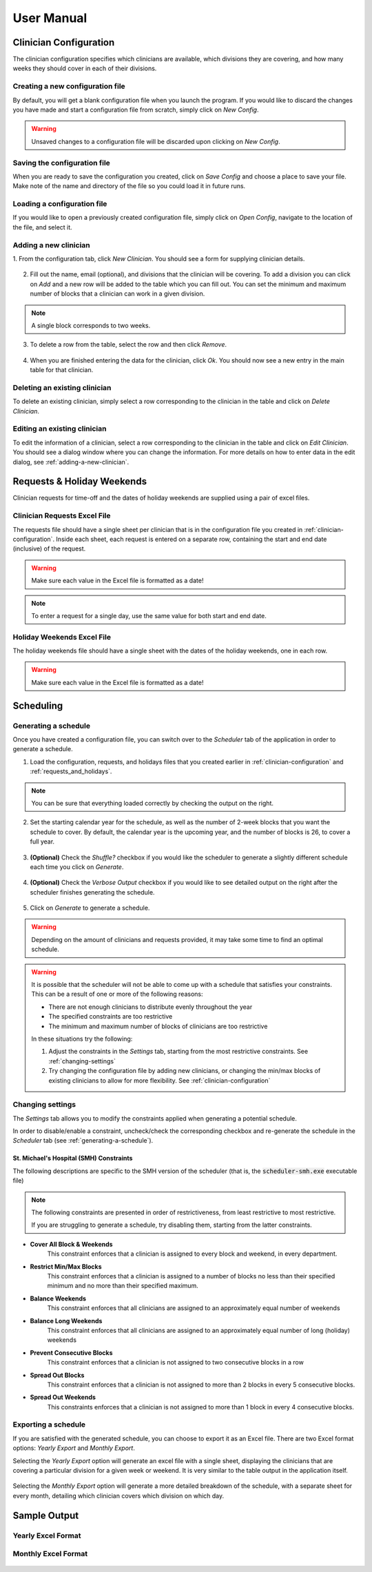 .. Clinician Scheduler documentation master file, created by
   sphinx-quickstart on Thu Jan 10 13:28:57 2019.
   You can adapt this file completely to your liking, but it should at least
   contain the root `toctree` directive.

User Manual
===========

.. .. contents:: Table of Contents
..    :backlinks: none

.. _clinician-configuration:

Clinician Configuration
"""""""""""""""""""""""

The clinician configuration specifies which clinicians are available,
which divisions they are covering, and how many weeks they should cover
in each of their divisions.


Creating a new configuration file
~~~~~~~~~~~~~~~~~~~~~~~~~~~~~~~~~

By default, you will get a blank configuration file when you launch
the program. If you would like to discard the changes you have made and 
start a configuration file from scratch, simply click on `New Config`.

.. figure:: _static/images/configuration/new_config.png
   :class: with-border
   :target: _static/images/configuration/new_config.png

.. warning::
   Unsaved changes to a configuration file will be discarded upon clicking
   on `New Config`.

Saving the configuration file
~~~~~~~~~~~~~~~~~~~~~~~~~~~~~

When you are ready to save the configuration you created, click on 
`Save Config` and choose a place to save your file. Make note of the name
and directory of the file so you could load it in future runs.

.. figure:: _static/images/configuration/save_config.png
   :class: with-border
   :target: _static/images/configuration/save_config.png

Loading a configuration file
~~~~~~~~~~~~~~~~~~~~~~~~~~~~

If you would like to open a previously created configuration file, simply
click on `Open Config`, navigate to the location of the file,
and select it.

.. figure:: _static/images/configuration/load_config.png
   :class: with-border
   :target: _static/images/configuration/load_config.png

.. _adding-a-new-clinician:

Adding a new clinician
~~~~~~~~~~~~~~~~~~~~~~

1. From the configuration tab, click `New Clinician`. You should see a
form for supplying clinician details.

.. figure:: _static/images/configuration/add_clinician/step1_new_clinician.png
   :class: with-border
   :target: _static/images/configuration/add_clinician/step1_new_clinician.png

2. Fill out the name, email (optional), and divisions that the clinician
   will be covering. To add a division you can click on `Add` and a new row 
   will be added to the table which you can fill out. You can set the minimum
   and maximum number of blocks that a clinician can work in a given division. 

.. note::
    A single block corresponds to two weeks.

.. figure:: _static/images/configuration/add_clinician/step2_add_division.png
   :class: with-border
   :target: _static/images/configuration/add_clinician/step2_add_division.png

3. To delete a row from the table, select the row and then click `Remove`.

.. figure:: _static/images/configuration/add_clinician/step3_remove_division.png
   :class: with-border
   :target: _static/images/configuration/add_clinician/step3_remove_division.png

4. When you are finished entering the data for the clinician, click `Ok`.
   You should now see a new entry in the main table for that clinician.

.. figure:: _static/images/configuration/add_clinician/step4_add_clinician.png
   :class: with-border
   :target: _static/images/configuration/add_clinician/step4_add_clinician.png

Deleting an existing clinician
~~~~~~~~~~~~~~~~~~~~~~~~~~~~~~

To delete an existing clinician, simply select a row corresponding
to the clinician in the table and click on `Delete Clinician`.

.. figure:: _static/images/configuration/delete_clinician.png
   :class: with-border
   :target: _static/images/configuration/delete_clinician.png


Editing an existing clinician
~~~~~~~~~~~~~~~~~~~~~~~~~~~~~

To edit the information of a clinician, select a row corresponding
to the clinician in the table and click on `Edit Clinician`. You should
see a dialog window where you can change the information. For more 
details on how to enter data in the edit dialog, see :ref:`adding-a-new-clinician`.

.. figure:: _static/images/configuration/edit_clinician.png
   :class: with-border
   :target: _static/images/configuration/edit_clinician.png

.. _requests_and_holidays:

Requests & Holiday Weekends
"""""""""""""""""""""""""""

Clinician requests for time-off and the dates of holiday weekends are 
supplied using a pair of excel files.

Clinician Requests Excel File
~~~~~~~~~~~~~~~~~~~~~~~~~~~~~

The requests file should have a single sheet per clinician that is in the
configuration file you created in :ref:`clinician-configuration`. Inside
each sheet, each request is entered on a separate row, containing the start
and end date (inclusive) of the request. 

.. warning::
    Make sure each value in the Excel file is formatted as a date!

.. figure:: _static/images/requests_holidays/excel_requests.png
   :class: with-border
   :target: _static/images/requests_holidays/excel_requests.png

.. note::
    To enter a request for a single day, use the same value for both start 
    and end date.

Holiday Weekends Excel File
~~~~~~~~~~~~~~~~~~~~~~~~~~~

The holiday weekends file should have a single sheet with the dates of the
holiday weekends, one in each row.

.. warning::
    Make sure each value in the Excel file is formatted as a date!

.. figure:: _static/images/requests_holidays/excel_holidays.png
   :class: with-border
   :target: _static/images/requests_holidays/excel_holidays.png

Scheduling
""""""""""

.. _generating-a-schedule:

Generating a schedule
~~~~~~~~~~~~~~~~~~~~~
Once you have created a configuration file, you can switch over to the 
`Scheduler` tab of the application in order to generate a schedule.

1. Load the configuration, requests, and holidays files that you created
   earlier in :ref:`clinician-configuration` and :ref:`requests_and_holidays`.

.. note::
    You can be sure that everything loaded correctly by checking the output
    on the right.

.. figure:: _static/images/scheduling/generate_schedule/step1_load.png
   :class: with-border
   :target: _static/images/scheduling/generate_schedule/step1_load.png

2. Set the starting calendar year for the schedule, as well as the number 
   of 2-week blocks that you want the schedule to cover. By default, the calendar
   year is the upcoming year, and the number of blocks is 26, to cover a full 
   year.

.. figure:: _static/images/scheduling/generate_schedule/step2_year_blocks.png
   :class: with-border
   :target: _static/images/scheduling/generate_schedule/step2_year_blocks.png

3. **(Optional)** Check the `Shuffle?` checkbox if you would like the scheduler
   to generate a slightly different schedule each time you click on `Generate`.

.. figure:: _static/images/scheduling/generate_schedule/step3_optional_shuffle.png
   :class: with-border
   :target: _static/images/scheduling/generate_schedule/step3_optional_shuffle.png

4. **(Optional)** Check the `Verbose Output` checkbox if you would like 
   to see detailed output on the right after the scheduler finishes generating
   the schedule.

.. figure:: _static/images/scheduling/generate_schedule/step4_optional_verbose.png
   :class: with-border
   :target: _static/images/scheduling/generate_schedule/step4_optional_verbose.png

5. Click on `Generate` to generate a schedule.

.. figure:: _static/images/scheduling/generate_schedule/step5_generate.png
   :class: with-border
   :target: _static/images/scheduling/generate_schedule/step5_generate.png

.. warning::
   Depending on the amount of clinicians and requests provided, it may take
   some time to find an optimal schedule. 

.. warning::
   It is possible that the scheduler will not be able to come up with a 
   schedule that satisfies your constraints. This can be a result of one
   or more of the following reasons:
   
   - There are not enough clinicians to distribute evenly throughout the year
   - The specified constraints are too restrictive
   - The minimum and maximum number of blocks of clinicians are too restrictive

   In these situations try the following:

   1. Adjust the constraints in the `Settings` tab, starting from the 
      most restrictive constraints. See :ref:`changing-settings`
   2. Try changing the configuration file by adding new clinicians, or 
      changing the min/max blocks of existing clinicians to allow for 
      more flexibility. See :ref:`clinician-configuration`

.. _changing-settings:

Changing settings
~~~~~~~~~~~~~~~~~
The `Settings` tab allows you to modify the constraints applied when
generating a potential schedule.

In order to disable/enable a constraint, uncheck/check the 
corresponding checkbox and re-generate the schedule in the `Scheduler`
tab (see :ref:`generating-a-schedule`).

.. figure:: _static/images/scheduling/settings_tab.png
   :class: with-border
   :target: _static/images/scheduling/settings_tab.png

St. Michael's Hospital (SMH) Constraints 
****************************************
The following descriptions are specific to the SMH version of the 
scheduler (that is, the :code:`scheduler-smh.exe` executable file)

.. note::
   The following constraints are presented in order of restrictiveness,
   from least restrictive to most restrictive.
   
   If you are struggling to generate a schedule, try disabling them,
   starting from the latter constraints.

- **Cover All Block & Weekends**
   This constraint enforces that a clinician is assigned to every block
   and weekend, in every department.
- **Restrict Min/Max Blocks**
   This constraint enforces that a clinician is assigned to a number
   of blocks no less than their specified minimum and no more than
   their specified maximum.
- **Balance Weekends**
   This constraint enforces that all clinicians are assigned to an 
   approximately equal number of weekends
- **Balance Long Weekends**
   This constraint enforces that all clinicians are assigned to an 
   approximately equal number of long (holiday) weekends
- **Prevent Consecutive Blocks**
   This constraint enforces that a clinician is not assigned to two
   consecutive blocks in a row
- **Spread Out Blocks**
   This constraint enforces that a clinician is not assigned to more than
   2 blocks in every 5 consecutive blocks.
- **Spread Out Weekends**
   This constraints enforces that a clinician is not assigned to more than
   1 block in every 4 consecutive blocks.


Exporting a schedule
~~~~~~~~~~~~~~~~~~~~

If you are satisfied with the generated schedule, you can choose to export
it as an Excel file. There are two Excel format options: `Yearly Export` and 
`Monthly Export`. 

Selecting the `Yearly Export` option will generate an excel file with a single
sheet, displaying the clinicians that are covering a particular division
for a given week or weekend. It is very similar to the table output in
the application itself.

.. figure:: _static/images/scheduling/export_schedule/export_yearly.png
   :class: with-border
   :target: _static/images/scheduling/export_schedule/export_yearly.png

Selecting the `Monthly Export` option will generate a more detailed breakdown
of the schedule, with a separate sheet for every month, detailing which
clinician covers which division on which day.

.. figure:: _static/images/scheduling/export_schedule/export_monthly.png
   :class: with-border
   :target: _static/images/scheduling/export_schedule/export_monthly.png

Sample Output
"""""""""""""

Yearly Excel Format
~~~~~~~~~~~~~~~~~~~

.. figure:: _static/images/scheduling/sample_yearly.png
   :class: with-border
   :target: _static/images/scheduling/sample_yearly.png

Monthly Excel Format
~~~~~~~~~~~~~~~~~~~~

.. figure:: _static/images/scheduling/sample_monthly.png
   :class: with-border
   :target: _static/images/scheduling/sample_monthly.png